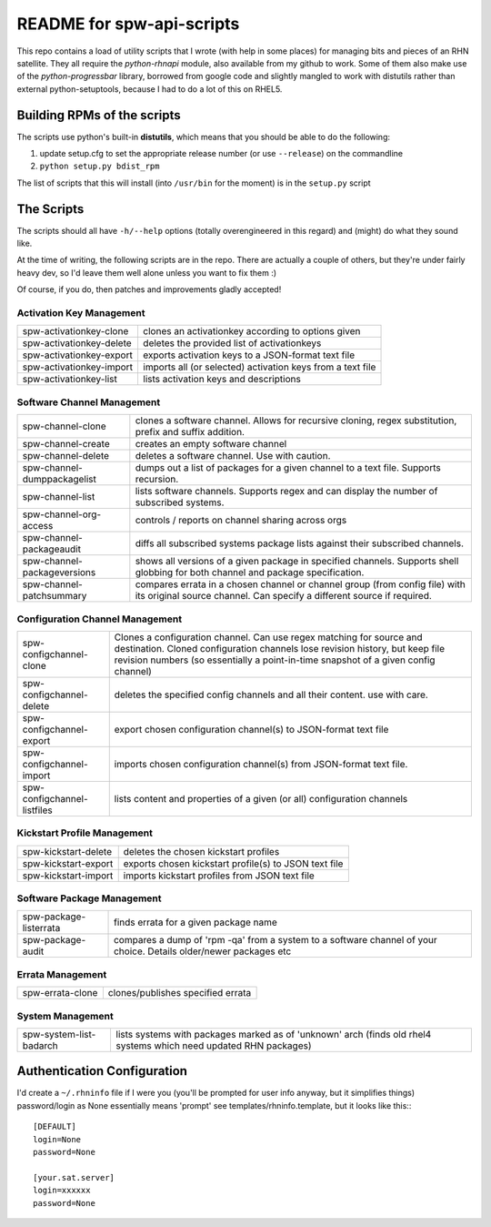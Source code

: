 ==========================
README for spw-api-scripts
==========================

This repo contains a load of utility scripts that I wrote (with help in some places) for managing bits and pieces of an RHN satellite.
They all require the *python-rhnapi* module, also available from my github to work.
Some of them also make use of the *python-progressbar* library, borrowed from google code and slightly mangled to work with distutils rather than external python-setuptools, because I had to do a lot of this on RHEL5.

Building RPMs of the scripts
----------------------------
The scripts use python's built-in **distutils**, which means that you should be able to do the following:

1. update setup.cfg to set the appropriate release number (or use ``--release``) on the commandline
2. ``python setup.py bdist_rpm``

The list of scripts that this will install (into ``/usr/bin`` for the moment) is in the ``setup.py`` script 


The Scripts
-----------
The scripts should all have ``-h/--help`` options (totally overengineered in this regard) and (might) do what they sound like.

At the time of writing, the following scripts are in the repo. There are actually a couple of others, but they're under fairly heavy dev, so I'd leave them well alone unless you want to fix them :)

Of course, if you do, then patches and improvements gladly accepted!

Activation Key Management
~~~~~~~~~~~~~~~~~~~~~~~~~
+--------------------------+------------------------------------------------------------+
| spw-activationkey-clone  | clones an activationkey according to options given         |
+--------------------------+------------------------------------------------------------+
| spw-activationkey-delete | deletes the provided list of activationkeys                |
+--------------------------+------------------------------------------------------------+
| spw-activationkey-export | exports activation keys to a JSON-format text file         |
+--------------------------+------------------------------------------------------------+
| spw-activationkey-import | imports all (or selected) activation keys from a text file |
+--------------------------+------------------------------------------------------------+
| spw-activationkey-list   | lists activation keys and descriptions                     |
+--------------------------+------------------------------------------------------------+

Software Channel Management
~~~~~~~~~~~~~~~~~~~~~~~~~~~
+-----------------------------+-------------------------------------------------------------------------------+
| spw-channel-clone           | clones a software channel.                                                    |
|                             | Allows for recursive cloning, regex substitution, prefix and suffix addition. |
+-----------------------------+-------------------------------------------------------------------------------+
| spw-channel-create          | creates an empty software channel                                             |
+-----------------------------+-------------------------------------------------------------------------------+
| spw-channel-delete          | deletes a software channel. Use with caution.                                 | 
+-----------------------------+-------------------------------------------------------------------------------+
| spw-channel-dumppackagelist | dumps out a list of packages for a given channel to a text file.              |
|                             | Supports recursion.                                                           |
+-----------------------------+-------------------------------------------------------------------------------+
| spw-channel-list            | lists software channels.                                                      |
|                             | Supports regex and can display the number of subscribed systems.              |
+-----------------------------+-------------------------------------------------------------------------------+
| spw-channel-org-access      | controls / reports on channel sharing across orgs                             |
+-----------------------------+-------------------------------------------------------------------------------+
| spw-channel-packageaudit    | diffs all subscribed systems package lists against their subscribed channels. |
+-----------------------------+-------------------------------------------------------------------------------+
| spw-channel-packageversions | shows all versions of a given package in specified channels.                  |
|                             | Supports shell globbing for both channel and package specification.           |
+-----------------------------+-------------------------------------------------------------------------------+
| spw-channel-patchsummary    | compares errata in a chosen channel or channel group (from config file) with  |
|                             | its original source channel. Can specify a different source if required.      |
+-----------------------------+-------------------------------------------------------------------------------+

Configuration Channel Management
~~~~~~~~~~~~~~~~~~~~~~~~~~~~~~~~
+-----------------------------+-----------------------------------------------------------------------------------+
| spw-configchannel-clone     | Clones a configuration channel. Can use regex matching for source and destination.|
|                             | Cloned configuration channels lose revision history, but keep file revision       |
|                             | numbers (so essentially a point-in-time snapshot of a given config channel)       |
+-----------------------------+-----------------------------------------------------------------------------------+
| spw-configchannel-delete    | deletes the specified config channels and all their content. use with care.       |
+-----------------------------+-----------------------------------------------------------------------------------+
| spw-configchannel-export    | export chosen configuration channel(s) to JSON-format text file                   |
+-----------------------------+-----------------------------------------------------------------------------------+
| spw-configchannel-import    | imports chosen configuration channel(s) from JSON-format text file.               |
+-----------------------------+-----------------------------------------------------------------------------------+
| spw-configchannel-listfiles | lists content and properties of a given (or all) configuration channels           |
+-----------------------------+-----------------------------------------------------------------------------------+

Kickstart Profile Management
~~~~~~~~~~~~~~~~~~~~~~~~~~~~
+-----------------------------+-------------------------------------------------------+
| spw-kickstart-delete        | deletes the chosen kickstart profiles                 |
+-----------------------------+-------------------------------------------------------+
| spw-kickstart-export        | exports chosen kickstart profile(s) to JSON text file |
+-----------------------------+-------------------------------------------------------+
| spw-kickstart-import        | imports kickstart profiles from JSON text file        |
+-----------------------------+-------------------------------------------------------+

Software Package Management
~~~~~~~~~~~~~~~~~~~~~~~~~~~
+-----------------------------+-----------------------------------------------------------------------------------+
| spw-package-listerrata      | finds errata for a given package name                                             |
+-----------------------------+-----------------------------------------------------------------------------------+
| spw-package-audit           | compares a dump of 'rpm -qa' from a system to a software channel of your choice.  |
|                             | Details older/newer packages etc                                                  |
+-----------------------------+-----------------------------------------------------------------------------------+

Errata Management
~~~~~~~~~~~~~~~~~
+-----------------------------+-----------------------------------+
| spw-errata-clone            | clones/publishes specified errata |
+-----------------------------+-----------------------------------+

System Management
~~~~~~~~~~~~~~~~~
+-------------------------------+-----------------------------------------------------------+
|   spw-system-list-badarch     | lists systems with packages marked as of 'unknown' arch   |
|                               | (finds old rhel4 systems which need updated RHN packages) |
+-------------------------------+-----------------------------------------------------------+

Authentication Configuration
----------------------------
I'd create a ``~/.rhninfo`` file if I were you (you'll be prompted for user info anyway, but it simplifies things)
password/login as None essentially means 'prompt'
see templates/rhninfo.template, but it looks like this:::

    [DEFAULT]
    login=None
    password=None

    [your.sat.server]
    login=xxxxxx
    password=None

